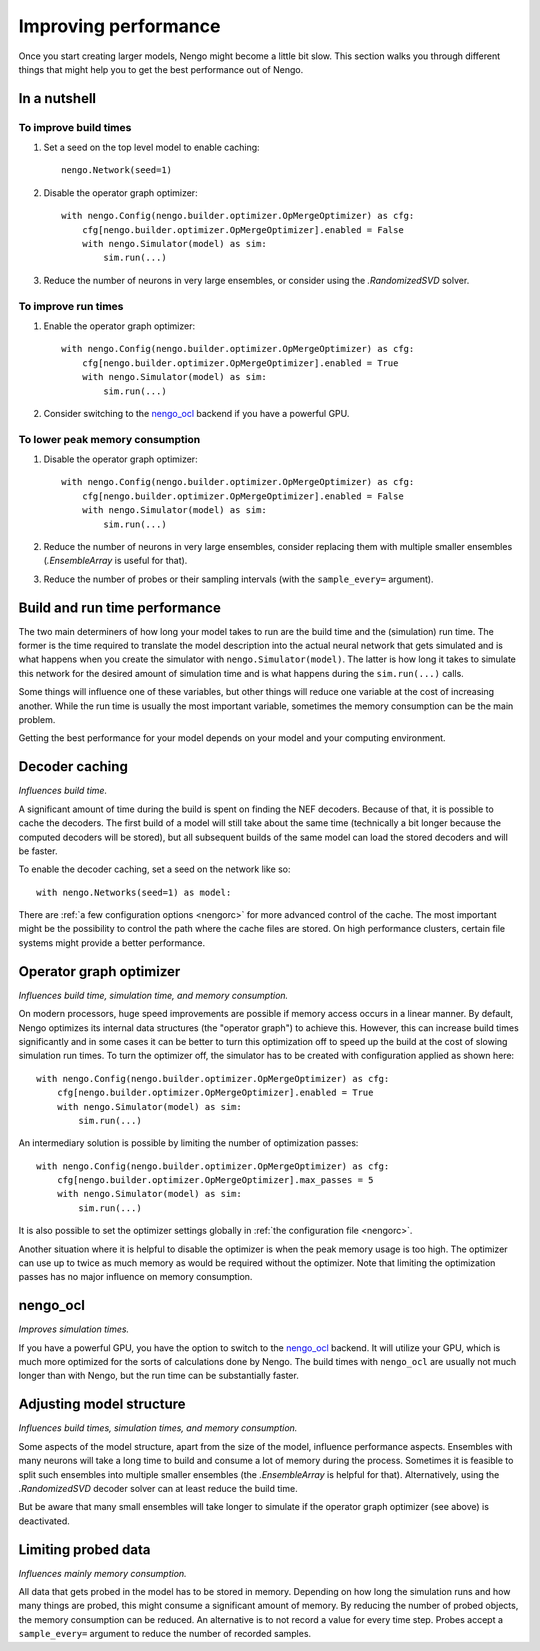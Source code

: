 Improving performance
=====================

Once you start creating larger models, Nengo might become a little bit slow.
This section walks you through different things that might help you to get the
best performance out of Nengo.

.. default-role:: obj

In a nutshell
-------------

To improve build times
^^^^^^^^^^^^^^^^^^^^^^

1. Set a seed on the top level model to enable caching::

    nengo.Network(seed=1)

2. Disable the operator graph optimizer::

    with nengo.Config(nengo.builder.optimizer.OpMergeOptimizer) as cfg:
        cfg[nengo.builder.optimizer.OpMergeOptimizer].enabled = False
        with nengo.Simulator(model) as sim:
            sim.run(...)

3. Reduce the number of neurons in very large ensembles, or consider using the
   `.RandomizedSVD` solver.

To improve run times
^^^^^^^^^^^^^^^^^^^^

1. Enable the operator graph optimizer::

    with nengo.Config(nengo.builder.optimizer.OpMergeOptimizer) as cfg:
        cfg[nengo.builder.optimizer.OpMergeOptimizer].enabled = True
        with nengo.Simulator(model) as sim:
            sim.run(...)

2. Consider switching to the `nengo_ocl <https://github.com/nengo/nengo_ocl>`_
   backend if you have a powerful GPU.

To lower peak memory consumption
^^^^^^^^^^^^^^^^^^^^^^^^^^^^^^^^

1. Disable the operator graph optimizer::

    with nengo.Config(nengo.builder.optimizer.OpMergeOptimizer) as cfg:
        cfg[nengo.builder.optimizer.OpMergeOptimizer].enabled = False
        with nengo.Simulator(model) as sim:
            sim.run(...)

2. Reduce the number of neurons in very large ensembles, consider replacing
   them with multiple smaller ensembles (`.EnsembleArray` is useful for that).

3. Reduce the number of probes or their sampling intervals
   (with the ``sample_every=`` argument).

Build and run time performance
------------------------------

The two main determiners of how long your model takes to run are the
build time and the (simulation) run time. The former is the time required to
translate the model description into the actual neural network that gets
simulated and is what happens when you create the simulator with
``nengo.Simulator(model)``. The latter is how long it takes to simulate this
network for the desired amount of simulation time and is what happens during
the ``sim.run(...)`` calls.

Some things will influence one of these variables, but other things will
reduce one variable at the cost of increasing another.
While the run time is usually the most important variable,
sometimes the memory consumption can be the main problem.

Getting the best performance for your model depends on your model
and your computing environment.

Decoder caching
---------------

*Influences build time.*

A significant amount of time during the build is spent on finding the NEF
decoders. Because of that, it is possible to cache the decoders. The first
build of a model will still take about the same time (technically a bit longer
because the computed decoders will be stored), but all subsequent builds of the
same model can load the stored decoders and will be faster.

To enable the decoder caching, set a seed on the network like so::

    with nengo.Networks(seed=1) as model:

There are :ref:`a few configuration options <nengorc>` for more
advanced control of the cache. The most important might be the possibility to
control the path where the cache files are stored. On high performance
clusters, certain file systems might provide a better performance.

Operator graph optimizer
------------------------

*Influences build time, simulation time, and memory consumption.*

On modern processors, huge speed improvements are possible if memory access
occurs in a linear manner. By default, Nengo optimizes its internal data
structures (the "operator graph") to achieve this. However, this can increase
build times significantly and in some cases it can be better to turn this
optimization off to speed up the build at the cost of slowing simulation run
times. To turn the optimizer off, the simulator has to be created with
configuration applied as shown here::

    with nengo.Config(nengo.builder.optimizer.OpMergeOptimizer) as cfg:
        cfg[nengo.builder.optimizer.OpMergeOptimizer].enabled = True
        with nengo.Simulator(model) as sim:
            sim.run(...)

An intermediary solution is possible by limiting the number of optimization
passes::

    with nengo.Config(nengo.builder.optimizer.OpMergeOptimizer) as cfg:
        cfg[nengo.builder.optimizer.OpMergeOptimizer].max_passes = 5
        with nengo.Simulator(model) as sim:
            sim.run(...)

It is also possible to set the optimizer settings globally in
:ref:`the configuration file <nengorc>`.

Another situation where it is helpful to disable the optimizer is when the peak
memory usage is too high. The optimizer can use up to twice as much memory
as would be required without the optimizer. Note that limiting the optimization
passes has no major influence on memory consumption.

nengo_ocl
---------

*Improves simulation times.*

If you have a powerful GPU, you have the option to switch to the `nengo_ocl
<https://github.com/nengo/nengo_ocl>`_ backend. It will utilize your GPU,
which is much more optimized for the sorts of calculations done by Nengo.
The build times with ``nengo_ocl`` are usually not much longer than with
Nengo, but the run time can be substantially faster.

Adjusting model structure
-------------------------

*Influences build times, simulation times, and memory consumption.*

Some aspects of the model structure, apart from the size of the model,
influence performance aspects. Ensembles with many neurons will take a long
time to build and consume a lot of memory during the process. Sometimes it is
feasible to split such ensembles into multiple smaller ensembles (the
`.EnsembleArray` is helpful for that). Alternatively, using the
`.RandomizedSVD` decoder solver can at least reduce the build time.

But be aware that many small ensembles will take longer to simulate if the
operator graph optimizer (see above) is deactivated.

Limiting probed data
--------------------

*Influences mainly memory consumption.*

All data that gets probed in the model has to be stored in memory.
Depending on how long the simulation runs and how many things are probed,
this might consume a significant amount of memory. By reducing the number
of probed objects, the memory consumption can be reduced. An alternative
is to not record a value for every time step. Probes accept a
``sample_every=`` argument to reduce the number of recorded samples.
